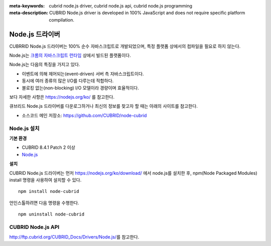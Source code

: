 
:meta-keywords: cubrid node.js driver, cubrid node.js api, cubrid node.js programming
:meta-description: CUBRID Node.js driver is developed in 100% JavaScript and does not require specific platform compilation.

****************
Node.js 드라이버
****************

CUBRRID Node.js 드라이버는 100% 순수 자바스크립트로 개발되었으며, 특정 플랫폼 상에서의 컴파일을 필요로 하지 않는다.

Node.js는 `크롬의 자바스크립트 런타임 <https://en.wikipedia.org/wiki/V8_(JavaScript_engine)>`_ 상에서 빌드된 플랫폼이다.

Node.js는 다음의 특징을 가지고 있다.

* 이벤트에 의해 제어되는(event-driven) 서버 측 자바스크립트이다.
* 동시에 여러 종류의 많은 I/O를 다루는데 적합하다.
* 블로킹 없는(non-blocking) I/O 모델이라 경량이며 효율적이다.

보다 자세한 사항은 https://nodejs.org/ko/ 를 참고한다.

큐브리드 Node.js 드라이버를 다운로그하거나 최신의 정보를 찾고자 할 때는 아래의 사이트를 참고한다. 

.. FIXME: *   Introducing project: http://www.cubrid.org/wiki_apis/entry/cubrid-node-js-driver

*   소스코드 메인 저장소: https://github.com/CUBRID/node-cubrid

Node.js 설치
============

**기본 환경**

*   CUBRID 8.4.1 Patch 2 이상
*   `Node.js <https://nodejs.org/ko/>`_

**설치**

CUBRID Node.js 드라이버는 먼저 https://nodejs.org/ko/download/ 에서 node.js를 설치한 후, npm(Node Packaged Modules) install 명령을 사용하여 설치할 수 있다. ::

    npm install node-cubrid

언인스톨하려면 다음 명령을 수행한다. ::

    npm uninstall node-cubrid

CUBRID Node.js API
==================

http://ftp.cubrid.org/CUBRID_Docs/Drivers/Node.js/\를 참고한다.
